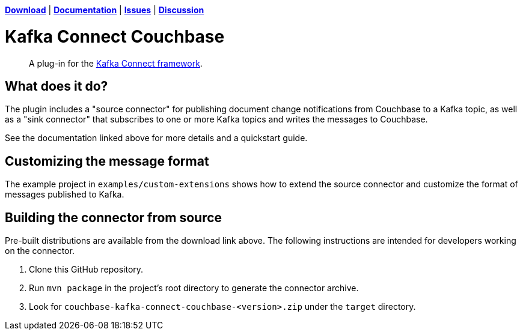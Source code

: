 https://docs.couchbase.com/kafka-connector/4.1/release-notes.html[*Download*]
| https://docs.couchbase.com/kafka-connector/4.1/index.html[*Documentation*]
| https://issues.couchbase.com/projects/KAFKAC[*Issues*]
| https://forums.couchbase.com/c/Kafka-Connector[*Discussion*]

= Kafka Connect Couchbase

[abstract]
A plug-in for the https://kafka.apache.org/documentation.html#connect[Kafka Connect framework].

== What does it do?

The plugin includes a "source connector" for publishing document change notifications from Couchbase to a Kafka topic, as well as a "sink connector" that subscribes to one or more Kafka topics and writes the messages to Couchbase.

See the documentation linked above for more details and a quickstart guide.

== Customizing the message format

The example project in `examples/custom-extensions` shows how to extend the source connector and customize the format of messages published to Kafka.

== Building the connector from source

Pre-built distributions are available from the download link above.
The following instructions are intended for developers working on the connector.

. Clone this GitHub repository.
. Run `mvn package` in the project's root directory to generate the connector archive.
. Look for `couchbase-kafka-connect-couchbase-<version>.zip` under the `target` directory.
